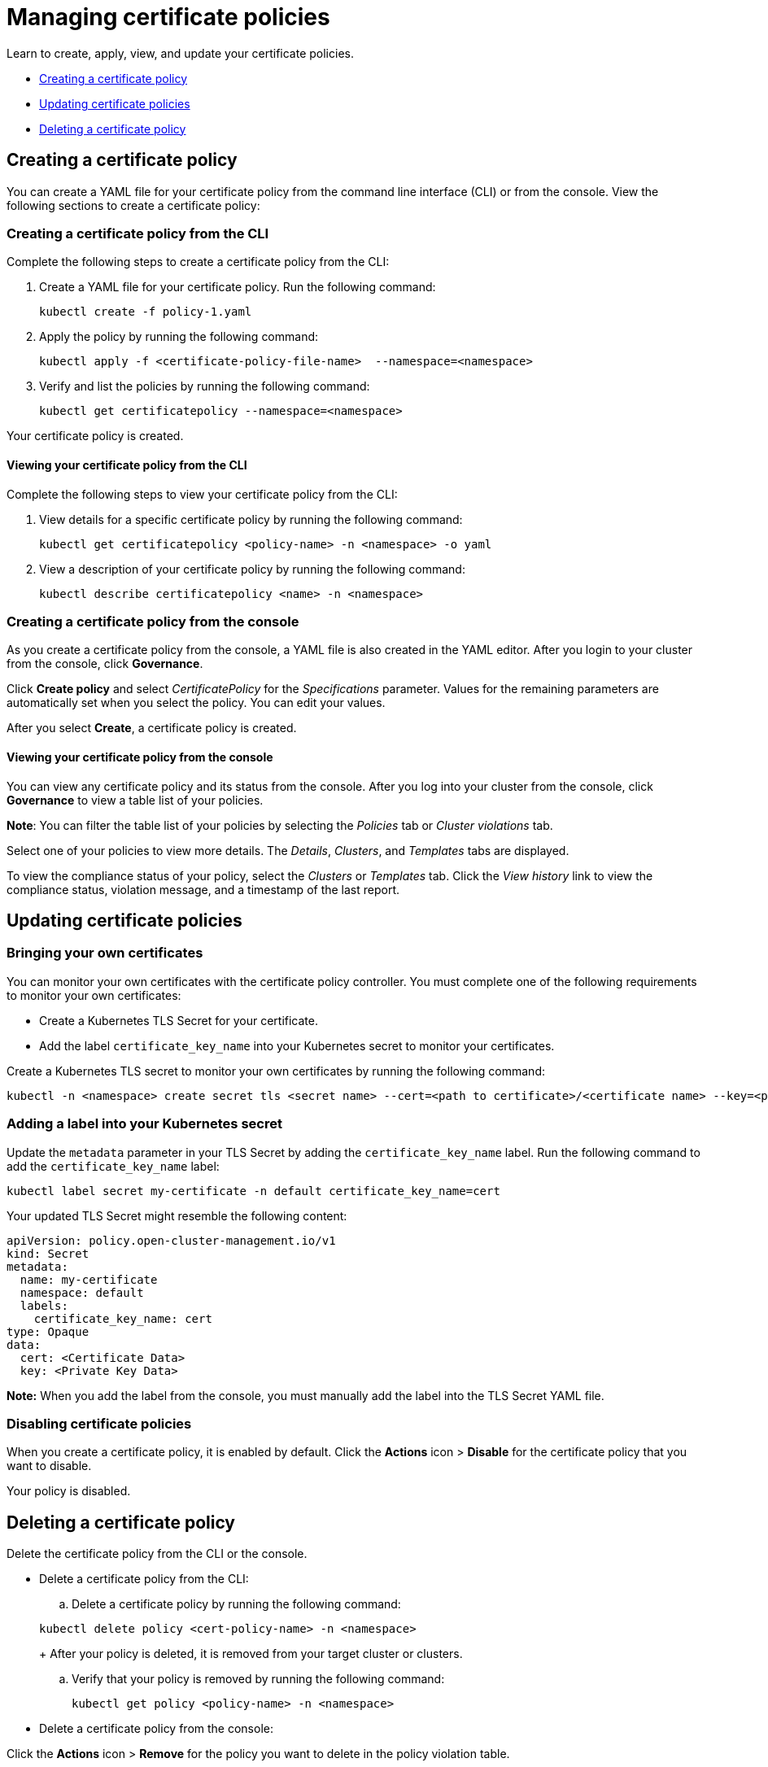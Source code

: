 [#managing-certificate-policies]
= Managing certificate policies

Learn to create, apply, view, and update your certificate policies.

* <<creating-a-certificate-policy,Creating a certificate policy>>
* <<updating-certificate-policies,Updating certificate policies>>
* <<deleting-a-certificate-policy,Deleting a certificate policy>>

[#creating-a-certificate-policy]
== Creating a certificate policy

You can create a YAML file for your certificate policy from the command line interface (CLI) or from the console.
View the following sections to create a certificate policy:

[#creating-a-certificate-policy-from-the-cli]
=== Creating a certificate policy from the CLI

Complete the following steps to create a certificate policy from the CLI:

. Create a YAML file for your certificate policy.
Run the following command:
+
----
kubectl create -f policy-1.yaml
----

. Apply the policy by running the following command:
+
----
kubectl apply -f <certificate-policy-file-name>  --namespace=<namespace>
----

. Verify and list the policies by running the following command:
+
----
kubectl get certificatepolicy --namespace=<namespace>
----

Your certificate policy is created.

[#viewing-your-certificate-policy-from-the-cli]
==== Viewing your certificate policy from the CLI

Complete the following steps to view your certificate policy from the CLI:

. View details for a specific certificate policy by running the following command:
+
----
kubectl get certificatepolicy <policy-name> -n <namespace> -o yaml
----

. View a description of your certificate policy by running the following command:
+
----
kubectl describe certificatepolicy <name> -n <namespace>
----

[#creating-a-certificate-policy-from-the-console]
=== Creating a certificate policy from the console

As you create a certificate policy from the console, a YAML file is also created in the YAML editor. After you login to your cluster from the console, click *Governance*.

Click *Create policy* and select _CertificatePolicy_ for the _Specifications_ parameter. Values for the remaining parameters are automatically set when you select the policy. You can edit your values.

After you select *Create*, a certificate policy is created.

[#viewing-your-certificate-policy-from-the-console]
==== Viewing your certificate policy from the console

You can view any certificate policy and its status from the console. After you log into your cluster from the console, click *Governance* to view a table list of your policies.

*Note*: You can filter the table list of your policies by selecting the _Policies_ tab or _Cluster violations_ tab.

Select one of your policies to view more details. The _Details_, _Clusters_, and _Templates_ tabs are displayed. 

To view the compliance status of your policy, select the _Clusters_ or _Templates_ tab. Click the _View history_ link to view the compliance status, violation message, and a timestamp of the last report.

[#updating-certificate-policies]
== Updating certificate policies

[#bringing-your-own-certificates]
=== Bringing your own certificates

You can monitor your own certificates with the certificate policy controller.
You must complete one of the following requirements to monitor your own certificates:

* Create a Kubernetes TLS Secret for your certificate.
* Add the label `certificate_key_name` into your Kubernetes secret to monitor your certificates.

Create a Kubernetes TLS secret to monitor your own certificates by running the following command:

----
kubectl -n <namespace> create secret tls <secret name> --cert=<path to certificate>/<certificate name> --key=<path to key>/<key name>
----

[#adding-a-label-into-your-kubernetes-secret]
=== Adding a label into your Kubernetes secret

Update the `metadata` parameter in your TLS Secret by adding the `certificate_key_name` label.
Run the following command to add the `certificate_key_name` label:

----
kubectl label secret my-certificate -n default certificate_key_name=cert
----

Your updated TLS Secret might resemble the following content:

[source,yaml]
----
apiVersion: policy.open-cluster-management.io/v1
kind: Secret
metadata:
  name: my-certificate
  namespace: default
  labels:
    certificate_key_name: cert
type: Opaque
data:
  cert: <Certificate Data>
  key: <Private Key Data>
----

*Note:* When you add the label from the console, you must manually add the label into the TLS Secret YAML file.

[#disabling-certificate-policies]
=== Disabling certificate policies

When you create a certificate policy, it is enabled by default. Click the *Actions* icon > *Disable* for the certificate policy that you want to disable.

Your policy is disabled.

[#deleting-a-certificate-policy]
== Deleting a certificate policy

Delete the certificate policy from the CLI or the console.

* Delete a certificate policy from the CLI:
 .. Delete a certificate policy by running the following command:

+
----
kubectl delete policy <cert-policy-name> -n <namespace>
----
+
After your policy is deleted, it is removed from your target cluster or clusters.

 .. Verify that your policy is removed by running the following command:
+
----
kubectl get policy <policy-name> -n <namespace>
----
* Delete a certificate policy from the console:

Click the *Actions* icon > *Remove* for the policy you want to delete in the policy violation table.

Your certificate policy is deleted.

View a sample of a certificate policy, see https://github.com/stolostron/policy-collection/blob/main/stable/SC-System-and-Communications-Protection/policy-certificate.yaml[policy-certificate.yaml]. Refer to xref:../governance/cert_policy_ctrl.adoc#certificate-policy-controller[Certificate policy controller] for more details.

For more information about other policy controllers, see xref:../governance/policy_controllers.adoc#policy-controllers[Policy controllers].
See xref:../governance/create_policy.adoc#managing-security-policies[Managing security policies] to manage other policies.
